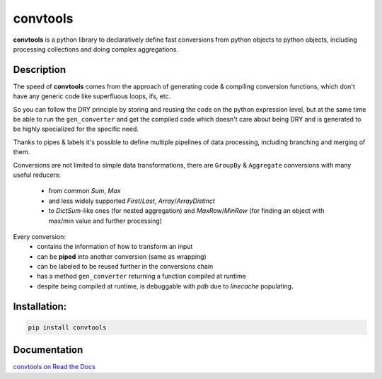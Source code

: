 =========
convtools
=========


**convtools** is a python library to declaratively define fast conversions from python
objects to python objects, including processing collections and doing complex
aggregations.

.. image:: https://img.shields.io/pypi/pyversions/convtools.svg
    :target: https://pypi.org/project/convtools/

.. image:: https://img.shields.io/github/license/itechart-almakov/convtools.svg
   :target: https://github.com/itechart-almakov/convtools/blob/master/LICENSE.txt

.. image:: https://codecov.io/gh/itechart-almakov/convtools/branch/master/graph/badge.svg
   :target: https://codecov.io/gh/itechart-almakov/convtools

.. image:: https://github.com/itechart-almakov/convtools/workflows/tests/badge.svg
   :target: https://github.com/itechart-almakov/convtools/workflows/tests/badge.svg
   :alt: Tests Status

.. image:: https://readthedocs.org/projects/convtools/badge/?version=latest
   :target: https://convtools.readthedocs.io/en/latest/?badge=latest
   :alt: Documentation Status

.. image:: https://img.shields.io/github/tag/itechart-almakov/convtools.svg
   :target: https://GitHub.com/itechart-almakov/convtools/tags/

.. image:: https://badge.fury.io/py/convtools.svg
   :target: https://badge.fury.io/py/convtools

.. image:: https://pepy.tech/badge/convtools
   :target: https://pepy.tech/project/convtools
   :alt: Downloads



Description
===========

The speed of **convtools** comes from the approach of generating code & compiling
conversion functions, which don't have any generic code like superfluous
loops, ifs, etc.

So you can follow the DRY principle by storing and reusing the code on the
python expression level, but at the same time be able to run the
``gen_converter`` and get the compiled code which doesn't care about being DRY
and is generated to be highly specialized for the specific need.

Thanks to pipes & labels it's possible to define multiple pipelines of data
processing, including branching and merging of them.

Conversions are not limited to simple data transformations, there are
``GroupBy`` & ``Aggregate`` conversions with many useful reducers:

 * from common `Sum`, `Max`
 * and less widely supported `First`/`Last`, `Array`/`ArrayDistinct`
 * to `DictSum`-like ones (for nested aggregation) and `MaxRow`/`MinRow`
   (for finding an object with max/min value and further processing)

Every conversion:
 * contains the information of how to transform an input
 * can be **piped** into another conversion (same as wrapping)
 * can be labeled to be reused further in the conversions chain
 * has a method ``gen_converter`` returning a function compiled at runtime
 * despite being compiled at runtime, is debuggable with `pdb` due to `linecache` populating.


Installation:
=============

.. code-block:: bash

   pip install convtools

Documentation
=============

`convtools on Read the Docs <https://convtools.readthedocs.io/en/latest/>`_
